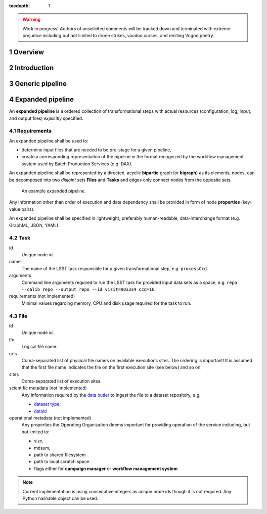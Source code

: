..
  Technote content.

  See https://developer.lsst.io/docs/rst_styleguide.html
  for a guide to reStructuredText writing.

  Do not put the title, authors or other metadata in this document;
  those are automatically added.

  Use the following syntax for sections:

  Sections
  ========

  and

  Subsections
  -----------

  and

  Subsubsections
  ^^^^^^^^^^^^^^

  To add images, add the image file (png, svg or jpeg preferred) to the
  _static/ directory. The reST syntax for adding the image is

  .. figure:: /_static/filename.ext
     :name: fig-label
     :target: http://target.link/url

     Caption text.

   Run: ``make html`` and ``open _build/html/index.html`` to preview your work.
   See the README at https://github.com/lsst-sqre/lsst-technote-bootstrap or
   this repo's README for more info.

   Feel free to delete this instructional comment.

:tocdepth: 1
.. sectnum::

.. warning::

   Work in progress! Authors of unsolicited comments will be tracked down and
   terminated with extreme prejudice including but not limited to drone
   strikes, voodoo curses, and reciting Vogon poetry.

Overview
========

Introduction
============

Generic pipeline
================

Expanded pipeline
=================

An **expanded pipeline** is a ordered collection of transformational steps with
actual resources (configuration, log, input, and output files) *explicitly*
specified.

Requirements
------------

An expanded pipeline shall be used to:

- determine input files that are needed to be pre-stage for a given pipeline,
- create a corresponding representation of the pipeline in the format
  recognized by the workflow management system used by Batch Production
  Services (e.g.  DAX).

An expanded pipeline shall be represented by a directed, acyclic **bipartie**
graph (or **bigraph**) as its elements, nodes, can be decomposed into two
*disjoint* sets **Files** and **Tasks** and edges only connect nodes from the
opposite sets.

.. figure:: /_static/graph.png

   An example expanded pipeline.

Any information other than order of execution and data dependency shall be
provided in form of node **properties** (key-value pairs).

An expanded pipeline shall be specified in lightweight, preferably
human-readable, data-interchange format (e.g. GraphML, JSON, YAML).

Task
----

id
    Unique node id.

name
    The name of the LSST task responsible for a given transformational step,
    e.g. ``processCcd``.

arguments
    Command line arguments required to run the LSST task for provided input data
    sets as a space, e.g. ``repo --calib repo --output repo --id visit=903334
    ccd=16``.

requirements (not implemented)
    Minimal values regarding memory, CPU and disk usage required for the task
    to run.

File
----

id
    Unique node id.

lfn
    Logical file name.

urls
    Coma-separated list of physical file names on available executions sites.
    The ordering is important! It is assumed that the first file name indicates
    the file on the first execution site (see below) and so on.

sites
    Coma-separated list of execution sites.  

scientific metadata (not implemented)
    Any information required by the `data butler`__ to ingest the file to a
    dataset repository, e.g.

    - `dataset type`__,
    - `dataId`__

operational metadata (not implemented)
    Any properties the Operating Organization deems important for providing 
    operation of the service including, but not limited to:

    - size,
    - mdsum,
    - path to shared filesystem
    - path to local scratch space
    - flags either for **campaign manager** or **workflow management system**


.. note::

   Current implementation is using consecutive integers as unique node ids
   though it is not required.  Any Python hashable object can be used.

.. __: https://ldm-463.lsst.io/v/draft/index.html#butler
.. __: https://ldm-463.lsst.io/v/draft/index.html#dataset-type
.. __: https://ldm-463.lsst.io/v/draft/index.html#dataid    
